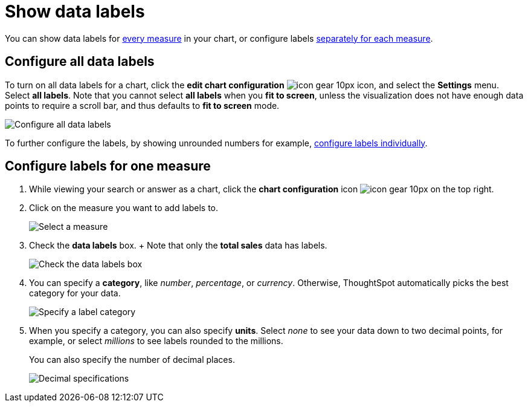 = Show data labels
:last_updated: 7/29/2020
:permalink: /:collection/:path.html
:sidebar: mydoc_sidebar
:summary: You can show and configure data labels for a chart.

You can show data labels for <<labels-all,every measure>> in your chart, or configure labels <<labels-one,separately for each measure>>.

[#labels-all]
== Configure all data labels

To turn on all data labels for a chart, click the *edit chart configuration* image:{{ site.baseurl }}/images/icon-gear-10px.png[] icon, and select the *Settings* menu.
Select *all labels*.
Note that you cannot select *all labels* when you *fit to screen*, unless the visualization does not have enough data points to require a scroll bar, and thus defaults to *fit to screen* mode.

image::{{ site.baseurl }}/images/chart-config-all-labels.png[Configure all data labels]

To further configure the labels, by showing unrounded numbers for example, <<labels-one,configure labels individually>>.

[#labels-one]
== Configure labels for one measure

. While viewing your search or answer as a chart, click the *chart configuration* icon image:{{ site.baseurl }}/images/icon-gear-10px.png[] on the top right.
. Click on the measure you want to add labels to.
+
image::{{ site.baseurl }}/images/chartconfig-reordervalues.png[Select a measure]

. Check the *data labels* box.
+  Note that only the *total sales* data has labels.
+
image::{{ site.baseurl }}/images/chartconfig-datalabels.png[Check the data labels box]

. You can specify a *category*, like _number_, _percentage_, or _currency_.
Otherwise, ThoughtSpot automatically picks the best category for your data.
+
image::{{ site.baseurl }}/images/chartconfig-labelcategory.png[Specify a label category]

. When you specify a category, you can also specify *units*.
Select _none_ to see your data down to two decimal points, for example, or select _millions_ to see labels rounded to the millions.
+
You can also specify the number of decimal places.
+
image::{{ site.baseurl }}/images/chartconfig-decimals.png[Decimal specifications]
